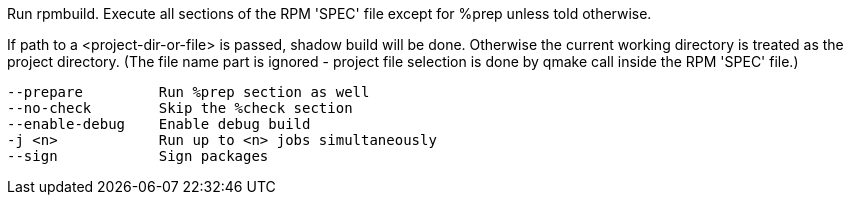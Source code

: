 Run rpmbuild. Execute all sections of the RPM 'SPEC' file except for %prep unless told otherwise.

If path to a <project-dir-or-file> is passed, shadow build will be done. Otherwise the current working directory is treated as the project directory. (The file name part is ignored - project file selection is done by qmake call inside the RPM 'SPEC' file.)

[verse]
--
--prepare         Run %prep section as well
--no-check        Skip the %check section
--enable-debug    Enable debug build
-j <n>            Run up to <n> jobs simultaneously
--sign            Sign packages
--
